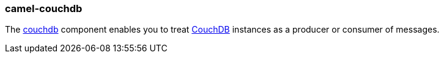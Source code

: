 ### camel-couchdb

The https://github.com/apache/camel/blob/camel-{camel-version}/components/camel-couchdb/src/main/docs/couchdb-component.adoc[couchdb,window=_blank] component enables you to
treat http://couchdb.apache.org/[CouchDB,window=_blank] instances as a producer or consumer of messages.


